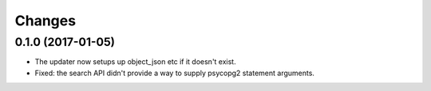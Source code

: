 Changes
*******

0.1.0 (2017-01-05)
==================

- The updater now setups up object_json etc if it doesn't exist.

- Fixed: the search API didn't provide a way to supply psycopg2
  statement arguments.
